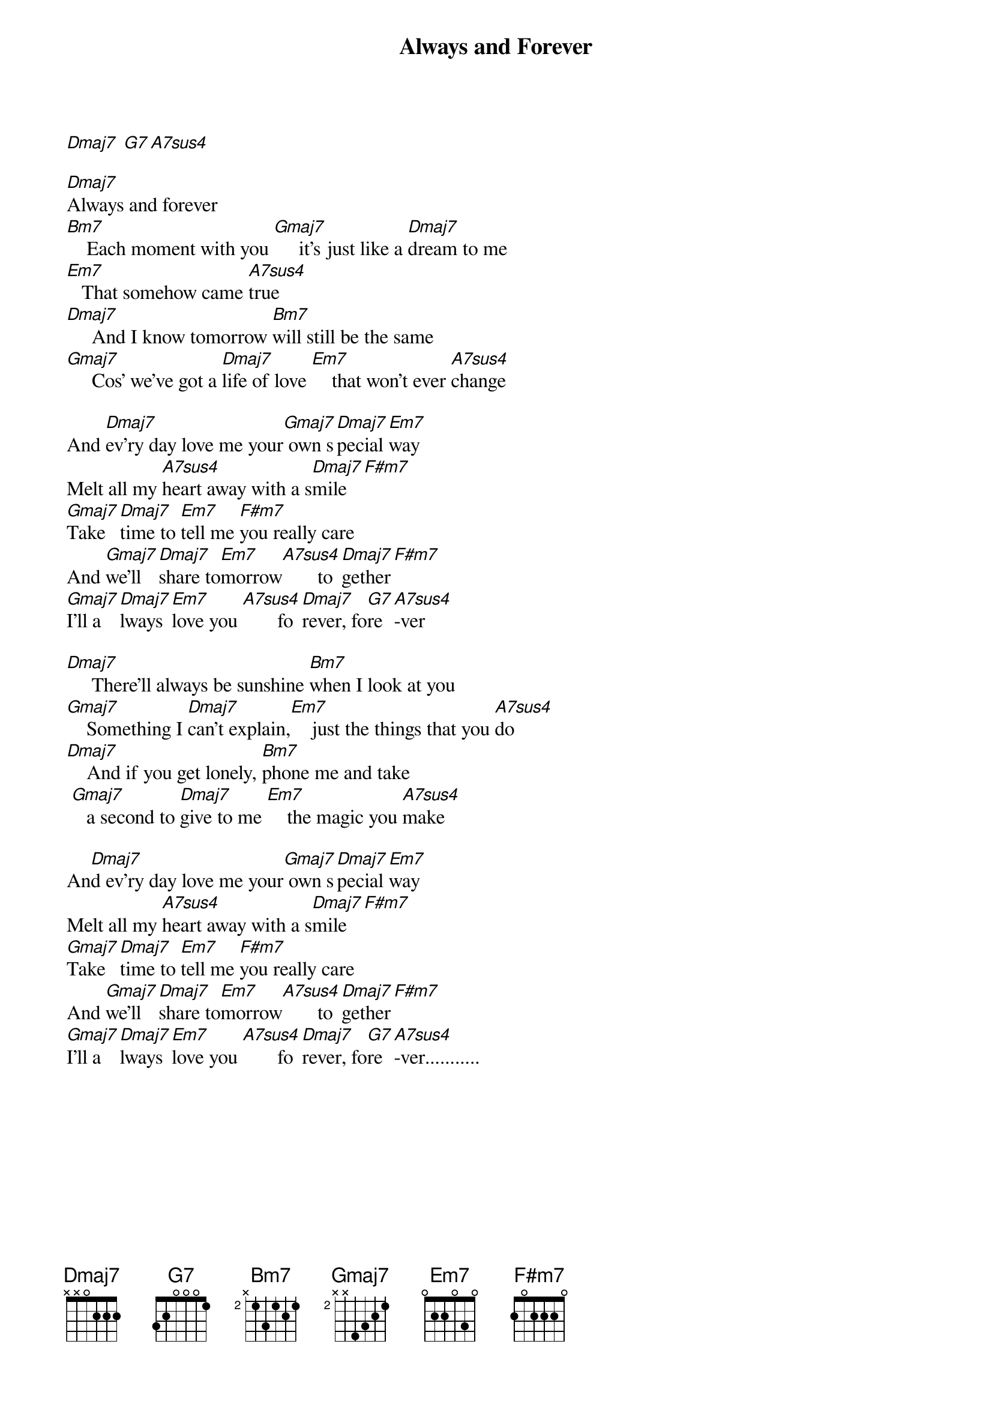 {title: Always and Forever}
{artist: Heatwave}



[Dmaj7] [G7][A7sus4]

[Dmaj7]Always and forever
[Bm7]    Each moment with you [Gmaj7]     it's just like a [Dmaj7]dream to me
[Em7]   That somehow came [A7sus4]true
[Dmaj7]     And I know tomorrow [Bm7]will still be the same
[Gmaj7]     Cos' we've got a [Dmaj7]life of love [Em7]    that won't ever [A7sus4]change

And [Dmaj7]ev'ry day love me your[Gmaj7] own s[Dmaj7]pecial [Em7]way
Melt all my [A7sus4]heart away with a s[Dmaj7]mile[F#m7]
[Gmaj7]Take  [Dmaj7]time to [Em7]tell me [F#m7]you really care
And [Gmaj7]we'll [Dmaj7]share to[Em7]morrow[A7sus4]       to[Dmaj7]gether[F#m7]
[Gmaj7]I'll a[Dmaj7]lways [Em7]love you [A7sus4]       fo[Dmaj7]rever, fo[G7]re [A7sus4]-ver

[Dmaj7]     There'll always be sunshine [Bm7]when I look at you
[Gmaj7]    Something I [Dmaj7]can't explain,[Em7]    just the things that you [A7sus4]do
[Dmaj7]    And if you get lonely, [Bm7]phone me and take
 [Gmaj7]   a second to [Dmaj7]give to me [Em7]    the magic you [A7sus4]make

An[Dmaj7]d ev'ry day love me your[Gmaj7] own s[Dmaj7]pecial [Em7]way
Melt all my [A7sus4]heart away with a s[Dmaj7]mile[F#m7]
[Gmaj7]Take  [Dmaj7]time to [Em7]tell me [F#m7]you really care
And [Gmaj7]we'll [Dmaj7]share to[Em7]morrow[A7sus4]       to[Dmaj7]gether[F#m7]
[Gmaj7]I'll a[Dmaj7]lways [Em7]love you [A7sus4]       fo[Dmaj7]rever, fo[G7]re [A7sus4]-ver...........
